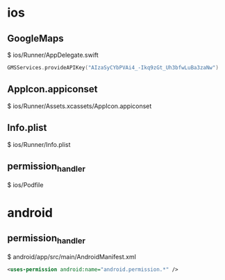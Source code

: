 * ios
** GoogleMaps
   $ ios/Runner/AppDelegate.swift

   #+BEGIN_SRC swift
      GMSServices.provideAPIKey("AIzaSyCYbPVAi4_-Ikq9zGt_Uh3bfwLuBa3zaNw")
   #+END_SRC

** AppIcon.appiconset
   $ ios/Runner/Assets.xcassets/AppIcon.appiconset

** Info.plist
   $ ios/Runner/Info.plist

** permission_handler
   $ ios/Podfile

* android  
** permission_handler
   $ android/app/src/main/AndroidManifest.xml

   #+BEGIN_SRC xml
    <uses-permission android:name="android.permission.*" />
   #+END_SRC

